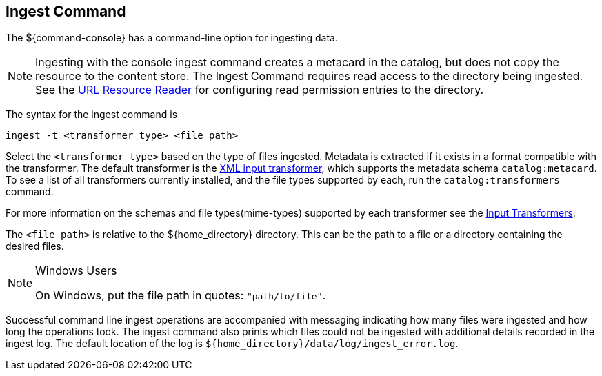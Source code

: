 :title: Ingest Command
:type: dataManagement
:status: published
:summary: Ingesting data from the ${command-console}.
:parent: Ingesting Data
:order: 00

== {title}
((({title})))

The ${command-console} has a command-line option for ingesting data.

[NOTE]
====
Ingesting with the console ingest command creates a metacard in the catalog, but does not copy the resource to the content store.
The Ingest Command requires read access to the directory being ingested. See the <<{architecture-prefix}url_resource_reader, URL Resource Reader>> for configuring read permission entries to the directory.
====

The syntax for the ingest command is

`ingest -t <transformer type> <file path>`

Select the `<transformer type>` based on the type of files ingested.
Metadata is extracted if it exists in a format compatible with the transformer.
The default transformer is the <<{developing-prefix}xml_input_transformer,XML input transformer>>, which supports the metadata schema `catalog:metacard`.
To see a list of all transformers currently installed, and the file types supported by each, run the `catalog:transformers` command.

For more information on the schemas and file types(mime-types) supported by each transformer see the <<{integrating-prefix}available_input_transformers, Input Transformers>>.

The `<file path>` is relative to the ${home_directory} directory.
This can be the path to a file or a directory containing the desired files.

.Windows Users
[NOTE]
====
On Windows, put the file path in quotes: `"path/to/file"`.
====

Successful command line ingest operations are accompanied with messaging indicating how many files were ingested and how long the operations took.
The ingest command also prints which files could not be ingested with additional details recorded in the ingest log.
The default location of the log is `${home_directory}/data/log/ingest_error.log`.

